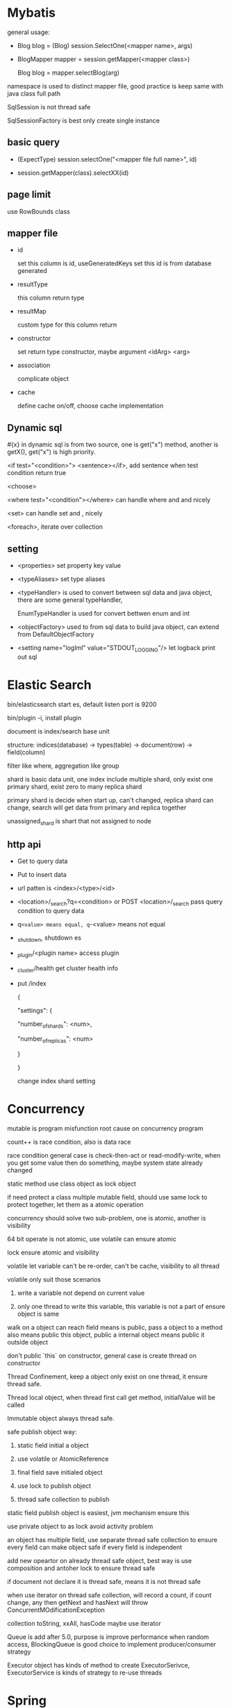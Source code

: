 * Mybatis

general usage:

 - Blog blog = (Blog) session.SelectOne(<mapper name>, args)

 - BlogMapper mapper = session.getMapper(<mapper class>)

   Blog blog = mapper.selectBlog(arg)



namespace is used to distinct mapper file, good practice is keep same with java class full path

SqlSession is not thread safe

SqlSessionFactory is best only create single instance

** basic query

    - (ExpectType) session.selectOne("<mapper file full name>", id)

    - session.getMapper(class).selectXX(id)

** page limit

   use RowBounds class

** mapper file 

  - id

    set this column is id, useGeneratedKeys set this id is from database generated

  - resultType

    this column return type

  - resultMap

    custom type for this column return

  - constructor

    set return type constructor, maybe argument <idArg> <arg>

  - association

    complicate object

  - cache

    define cache on/off, choose cache implementation

** Dynamic sql

   #{x} in dynamic sql is from two source, one is get("x") method, another is getX(), get("x") is high priority.

   <if test="<condition>"> <sentence></if>, add sentence when test condition return true

   <choose>

   <where test="<condition"></where> can handle where and and nicely

   <set> can handle set and , nicely

   <foreach>, iterate over collection

** setting

   - <properties> set property key value

   - <typeAliases> set type aliases

   - <typeHandler> is used to convert between sql data and java object, there are some general typeHandler, 

     EnumTypeHandler is used for convert bettwen enum and int

   - <objectFactory> used to from sql data to build java object, can extend from DefaultObjectFactory

   - <setting name="logIml" value="STDOUT_LOGGING"/> let logback print out sql

* Elastic Search

  bin/elasticsearch start es, default listen port is 9200

  bin/plugin -i, install plugin

  document is index/search base unit

  structure: indices(database) -> types(table) -> document(row) -> field(column)

  filter like where, aggregation like group

  shard is basic data unit, one index include multiple shard, only exist one primary shard, exist zero to many replica shard

  primary shard is decide when start up, can't changed, replica shard can change, search will get data from primary and replica together

  unassigned_shard is shart that not assigned to node

** http api

  - Get to query data

  - Put to insert data

  - url patten is <index>/<type>/<id>

  - <location>/_search?q=<condition> or POST <location>/_search pass query condition to query data

  - q=<value> means equal, q=-<value> means not equal 

  - _shutdown, shutdown es

  - _plugin/<plugin name> access plugin

  - _cluster/health get cluster health info

  - put /index 

    {

      "settings": {

        "number_of_shards": <num>,

        "number_of_replicas":  <num>

      }

    }

    change index shard setting

* Concurrency

  mutable is program misfunction root cause on concurrency program

  count++ is race condition, also is data race

  race condition general case is check-then-act or read-modify-write, when you get some value then do something, maybe system state already changed

  static method use class object as lock object

  if need protect a class multiple mutable field, should use same lock to protect together, let them as a atomic operation

  concurrency should solve two sub-problem, one is atomic, another is visibility

  64 bit operate is not atomic, use volatile can ensure atomic

  lock ensure atomic and visibility

  volatile let variable can't be re-order, can't be cache, visibility to all thread

  volatile only suit those scenarios

    1. write a variable not depend on current value

    2. only one thread to write this variable, this variable is not a part of ensure object is same

  walk on a object can reach field means is public, pass a object to a method also means public this object, public a internal object means public it outside object

  don't public `this` on constructor, general case is create thread on constructor

  Thread Confinement, keep a object only exist on one thread, it ensure thread safe.

  Thread local object, when thread first call get method, initialValue will be called

  Immutable object always thread safe.

  safe publish object way:

    1) static field initial a object

    2) use volatile or AtomicReference

    3) final field save initialed object

    4) use lock to publish object

    5) thread safe collection to publish

  static field publish object is easiest, jvm mechanism ensure this

  use private object to as lock avoid activity problem

  an object has multiple field, use separate thread safe collection to ensure every field can make object safe if every field is independent

  add new opeartor on already thread safe object, best way is use composition and antoher lock to ensure thread safe

  if document not declare it is thread safe, means it is not thread safe

  when use iterator on thread safe collection, will record a count, if count change, any then getNext and hasNext will throw ConcurrentMOdificationException

  collection toString, xxAll, hasCode maybe use iterator

  Queue is add after 5.0, purpose is improve performance when random access, BlockingQueue is good choice to implement producer/consumer strategy

  Executor object has kinds of method to create ExecutorSerivce, ExecutorService is kinds of strategy to re-use threads

* Spring

spring core is IoC and AOP

IoC is let container maintain object lifecycle

** IOC

   two initial way:

     1. BeanFactory only IoC, initialize lazy

     2. ApplicationContext, extend from BeanFactory, support AOP, egar initialize

   bean initialize way:

     1. default constructor

     2. factory-method set initialize method of this class static method

     3. set factory-bean and factory-method

     4. <constructor-arg>, can set by type, by index or by name

   cycle depedency will throw BeanCurrentlyInCreationException

   constructor:

      <null/> use to set null

      depende-on set the class will initialize after depende-on class

   @autowire inject by name or by type, if same type has multiple instance, throw exception

   lifecycle:

      - singleton

      - prototype, multiple instance

      - request, one request one instance

      - session

      - application

** AOP

   <aop: scoped-proxy proxy-target-class="false"> set base on interface proxy

   @Around to implement aop, method accept a ProceedingJoinPoint return method execute result
   @Around("@annotation(<annotation name>)") around cut on which method has annotation

   @Aspect enable annotation based aop

** Spring mvc
   two container:

     - tomcat ContextLoaderListener, this class will initialize WebAppicationContext,

       keep DAO and service, then register a DispatcherServlet, this class will read

       <servlet-name>-servlet.xml then construct the second container

     - the second container's parent is above container, so can read service and dao

       instance, incluse HanlderMapping(for http), HandlerAdapter, ModelAndView is

       use to response, ViewResolver is to find view.

   three implement method:

     - implement HttpRequestHandler then override handleRequest, then register on

       second on container

     - extend AbstractController, implement RequestInternal method, return ModelAndView

     - use @Controller on class, @RequestMapping on Method then return ModelAndView, @RequestParam bind

       parameter from request, @RequestHeader get Header value, @CookieValue get coockie, @RequestBody

       @PathVariable get url path, @ResponseBody custom response format

   extend HandlerExceptionResolver then implement resolveExcpeiton then register in container to handle global exception

   HandlerInterceptor intercept request before handle, after handle then after view resolve

   <welcome-file-list> set 404 error page

   @ControllerAdvice use HandlerInterceptor to handle all controller exception, then use @ExceptionHandler set handle Exception method
   
   server.error.whitelabel.enabled=false disable whiteabel page, let tomcat return 404

   @Controller then implement ErrorController override getErrorPath to return custom 404 page

   @ModelAttribute, execute before RequestMapping, general used on common property for model

*** HandlerInterceptor vs Filter
    HandlerInterceptor is basically similar to a Servlet 2.3 Filter, but in contrast to the latter it just allows custom pre-processing with the option of prohibiting the execution of the handler itself, and custom post-processing. Filters are more powerful, for example they allow for exchanging the request and response objects that are handed down the chain. Note that a filter gets configured in web.xml, a HandlerInterceptor in the application context.
    As a basic guideline, fine-grained handler-related preprocessing tasks are candidates for HandlerInterceptor implementations, especially factored-out common handler code and authorization checks. On the other hand, a Filter is well-suited for request content and view content handling, like multipart forms and GZIP compression. This typically shows when one needs to map the filter to certain content types (e.g. images), or to all requests.
** configuration

   legacy way is xml config file

* Servlet

** Lifecycle

   The servlet is initialized by calling the init() method. only called once

   The servlet calls service() method to process a client request, every request will call this method

   The servlet is terminated by calling the destroy() method. only called once

   Finally, servlet is collected by the garbage collector of the JVM.

** how run

   put compiled servlet class file on webapps/ROOT/WEB-INF/classed directory with same class package name,

   then modify web.xml, <servlet> mapping to class name, <servlet-mapping> mapping to url address

** parameter

   use getParameter of class HttpServletRequest to get parameter(Get, Post),

   getParamterNames get all name, getParamterValues get all value

   HttpServletResponse to response to client

   getCookies() get cookie

   getSession() get or create session

** url match pattern

   - full path

   - partial path

   - extension

   - default

** filter

   filter will execute before servlet, filter order is declare order in xml config

** listener

   listener will execute when some event is trigger

* Guava

** MultiSet and MultiMap

   used count, find duplicate

** Iterators

   support pipe operator, sort, inverse, find, statistics

** ForwardingList

   implement delegate method, then every method will execute on delegate return object

** PeekingIterator

   can access next element after current, will cause iterator go to next, next access direct use previous cache field 

** AbstractIterator

   need implement computerNext(), return what your want return, can used as filter function

** AbstractSequential

   like functional stream

** LaodingCache

   get() used to access no exception value, getUnchecked() access maybe throw exception, loadAll load multiple value

** Cache

   base on time or capacity or reference type eviction

* Maven

  finalName is used to set build out jar fileName, default format is <artifactId>-<version>

  exclusion set some package dont import

  dependenciesManager set this and child pom dependency version, but not import, then import those dependency can omit version

** depedency scope

   - compile: compile and runtime

   - test: test

   - provided: compile and test

   - runtime: test and runtime

   - system: compile and test(use systemPath to locate)

   - import

** lifecycle

*** clean

    - preclean

    - clean

    - post clean

*** default

    - process-sources

    - compile

    - process-test-sources

    - test-compile

    - test

    - package

    - install

    - deploy

*** site

    - pre-site

    - post-site

    - site-deploy

** parent and child

   relativePath set parent pom location

   parent pom use dependenciesManager set global depedency version, not import any package

** command argument

   -pl: xx only build this module

   -am also build depedency module

   -amd build dependency module child module

   -rf set some module dont build

   -DskipTests skip test

   -Dtest=xx 

* substring

** 1.6

   base is a array, substring return new object but point to same array with different offset

   but maybe cause memory leak, like substring from multiple big string only use a little part

** 1.7

   copy array

* Basic

  object head is 16 bytes

  array head is 24 bytes

  one char is 2 byte

  Serilizable only implement this class can serilize, don't need implement any thing. The real

  implement method is defaultReadObject/readObject of class ObjectOutputStream/ObjectInputStream,

  if class implement writeObject/readObject, then use those implements. SerilizalVersionUID use to demonstrate

  the class is same class, static field can't be serilize, @Transient will not be write out, set to default value when deserilize

  try catch finally, if finally contain return, will use finally return as final value

* debug

  JAVA_OPTS or CATALINA_OPTS add -agentlib:jdwp=transport=db_socket,server=y,suspend=n,address=<port> to enable remote debug

  javap, is decompile tool, -c decompile to bytecode

* jvm  

  java 9, java.lang.ref.Reference.reachabilityFence(Object ref), assure ref is reachable on this location

* keytool
  #+BEGIN_SRC bash
keytool -genkey -alias <name> -keyalg RAS -keystore <filename.jks> -keysize 2048 -validity 360 -dnma CN=<domain> -keypass <password> -sotrepass <password> # generate jks file

keytool -genseckey -keystore keystore.jceks -storetype jceks -storepass secret -keyalg HMacSHA256 -keysize 2048 -alias HS256 -keypass secret
keytool -genseckey -keystore keystore.jceks -storetype jceks -storepass secret -keyalg HMacSHA384 -keysize 2048 -alias HS384 -keypass secret
keytool -genseckey -keystore keystore.jceks -storetype jceks -storepass secret -keyalg HMacSHA512 -keysize 2048 -alias HS512 -keypass secret
keytool -genkey -keystore keystore.jceks -storetype jceks -storepass secret -keyalg RSA -keysize 2048 -alias RS256 -keypass secret -sigalg SHA256withRSA -dname "CN=,OU=,O=,L=,ST=,C=" -validity 360
keytool -genkey -keystore keystore.jceks -storetype jceks -storepass secret -keyalg RSA -keysize 2048 -alias RS384 -keypass secret -sigalg SHA384withRSA -dname "CN=,OU=,O=,L=,ST=,C=" -validity 360
keytool -genkey -keystore keystore.jceks -storetype jceks -storepass secret -keyalg RSA -keysize 2048 -alias RS512 -keypass secret -sigalg SHA512withRSA -dname "CN=,OU=,O=,L=,ST=,C=" -validity 360
keytool -genkeypair -keystore keystore.jceks -storetype jceks -storepass secret -keyalg EC -keysize 256 -alias ES256 -keypass secret -sigalg SHA256withECDSA -dname "CN=,OU=,O=,L=,ST=,C=" -validity 360
keytool -genkeypair -keystore keystore.jceks -storetype jceks -storepass secret -keyalg EC -keysize 256 -alias ES384 -keypass secret -sigalg SHA384withECDSA -dname "CN=,OU=,O=,L=,ST=,C=" -validity 360
keytool -genkeypair -keystore keystore.jceks -storetype jceks -storepass secret -keyalg EC -keysize 256 -alias ES512 -keypass secret -sigalg SHA512withECDSA -dname "CN=,OU=,O=,L=,ST=,C=" -validity 360

  #+END_SRC
* shiro  
  SecurityManager is authentication/authorization entry point
  SecurityManager contain multiple realms
  Realm extend AuthorizingRealm then override doGetAuthrizationInfo()  doGetAuthenticationInfo()
  SecureRandomNumberGenerator() used to generate salt
  SimpleHash(algorithm, password, salt, times) generate encrypt password
** ini config
*** config file format
   [users]
   <username> = <password>, <role>
   [roles]
   <role> = <permission1>, <permission2>
*** use config file
    #+BEGIN_SRC java
    Factory<SecurityManager> factory = new IniSecurityManagerFactor("init config file");
    SecurityManager sm = factory.getInstance();
    SecurityUtils.setSecurityManager(sm);
    Subject subject = SecurityUtils.getSubject();
    UsernamePasswordToken token = new UsernamePassword(user.getName(), user.getPassword());
    try {
        subject.login(token);
    } catch (AuthenticationException e) {
        // login failed
    }
    subject.hasRole("some role");
    subject.isPermitted("some permission");
    subject.isAUthenticated(); // is user authentication
    subject.logout();
    #+END_SRC
** database config
*** cofnig file format
    [main]
    databaseRealm=<realm class full name>
    securityManager.realms=$databaseRealm
*** config code
**** doGetAuthenticationInfo
     if success, return SimpleAUthenticationInfo
     if error, throw AuthenticationException()
**** doGetAuthrizationInfo
     if success, set SimpleAuthorizationInfo permissions and roles
** encrypt password   
*** config file format
    [main]
    credentialsMatcher=org.apache.shiro.authc.credential.HashedCredentialsMatcher
    credentialsMatcher.hashAlgorithmName=<algorithm>
    credentialsMatcher.hashIterations=<iteration>
    credentialsMatcher.storedCredentialsHexEncoded=true

    databaseRealm=<realm calss full name>
    securityManager.realms=$databaseRealm
*** config code
    return SimpleAuthenticationInfo(userName,passwordInDB,ByteSource.Util.bytes(salt),getName())
** servlet
*** config file format
    [main]  
    databaseRealm=com.how2java.DatabaseRealm
    securityManager.realms=$databaseRealm
    # if not authenticate, will direct this page
    authc.loginUrl=/login.jsp
    # no role
    roles.unauthorizedUrl=/noRoles.jsp
    # no perms
    perms.unauthorizedUrl=/noPerms.jsp
    [urls]  
    /doLogout=logout
    # allow anonymous access url
    /login.jsp=anon
    /noroles.jsp=anon
    /noperms.jsp=anon
    # need role/permission url
    /listProduct.jsp=authc  
    /deleteProduct.jsp=authc,roles[productManager]  
    /deleteOrder.jsp=authc,perms["deleteOrder"]   


*** web.xml
    #+BEGIN_SRC xml
<web-app>
    <listener>
        <listener-class>org.apache.shiro.web.env.EnvironmentLoaderListener</listener-class>
    </listener>
    <context-param>
        <param-name>shiroEnvironmentClass</param-name>
        <param-value>org.apache.shiro.web.env.IniWebEnvironment</param-value><!-- 默认先从/WEB-INF/shiro.ini，如果没有找classpath:shiro.ini -->
    </context-param>
    <context-param>
        <param-name>shiroConfigLocations</param-name>
        <param-value>classpath:shiro.ini</param-value>
    </context-param>
    <filter>
        <filter-name>shiroFilter</filter-name>
        <filter-class>org.apache.shiro.web.servlet.ShiroFilter</filter-class>
    </filter>
    <filter-mapping>
        <filter-name>shiroFilter</filter-name>
        <url-pattern>/*</url-pattern>
    </filter-mapping>
</web-app>
    #+END_SRC
** Spring MVC
*** web.xml
  #+BEGIN_SRC xml
	<filter>
		<filter-name>shiroFilter</filter-name>
		<filter-class>org.springframework.web.filter.DelegatingFilterProxy</filter-class>
		<init-param>
			<param-name>targetFilterLifecycle</param-name>
			<param-value>true</param-value>
		</init-param>
	</filter>
	<filter-mapping>
		<filter-name>shiroFilter</filter-name>
		<url-pattern>/*</url-pattern>
	</filter-mapping>	
  #+END_SRC
*** applicationContext-shiro.xml
  #+BEGIN_SRC xml
	<bean id="shiroFilter" class="org.apache.shiro.spring.web.ShiroFilterFactoryBean">
		<property name="securityManager" ref="securityManager" />
		<property name="loginUrl" value="/login" />
		<property name="unauthorizedUrl" value="/unauthorized" />
		<property name="filters">
			<util:map>
				<entry key="logout" value-ref="logoutFilter" />
			</util:map>
		</property>
		<property name="filterChainDefinitions">
			<value>
				/login=anon
				/index=anon
				/static/**=anon
				/doLogout=logout
				/** = authc
			</value>
		</property>
	</bean>
	<bean id="logoutFilter" class="org.apache.shiro.web.filter.authc.LogoutFilter">
		<property name="redirectUrl" value="/index" />
	</bean>

	<bean id="sessionIdGenerator"
		class="org.apache.shiro.session.mgt.eis.JavaUuidSessionIdGenerator" />
	<bean id="sessionIdCookie" class="org.apache.shiro.web.servlet.SimpleCookie">
		<constructor-arg value="sid" />
		<property name="httpOnly" value="true" />
		<property name="maxAge" value="-1" />
	</bean>
	<bean id="sessionDAO"
		class="org.apache.shiro.session.mgt.eis.EnterpriseCacheSessionDAO">
		<property name="sessionIdGenerator" ref="sessionIdGenerator" />
	</bean>
	<bean name="sessionValidationScheduler"
		class="org.apache.shiro.session.mgt.ExecutorServiceSessionValidationScheduler">
		<property name="interval" value="1800000" />
		<property name="sessionManager" ref="sessionManager" />
	</bean>
	<bean id="sessionManager"
		class="org.apache.shiro.web.session.mgt.DefaultWebSessionManager">
		<property name="globalSessionTimeout" value="1800000" />
		<property name="deleteInvalidSessions" value="true" />
		<property name="sessionValidationSchedulerEnabled" value="true" />
		<property name="sessionValidationScheduler" ref="sessionValidationScheduler" />
		<property name="sessionDAO" ref="sessionDAO" />
		<property name="sessionIdCookieEnabled" value="true" />
		<property name="sessionIdCookie" ref="sessionIdCookie" />
	</bean>

	<bean id="securityManager" class="org.apache.shiro.web.mgt.DefaultWebSecurityManager">
		<property name="realm" ref="databaseRealm" />
		<property name="sessionManager" ref="sessionManager" />
	</bean>
	<bean
		class="org.springframework.beans.factory.config.MethodInvokingFactoryBean">
		<property name="staticMethod"
			value="org.apache.shiro.SecurityUtils.setSecurityManager" />
		<property name="arguments" ref="securityManager" />
	</bean>

	<bean id="databaseRealm" class="com.how2java.realm.DatabaseRealm">
    </bean>
    
	<bean id="lifecycleBeanPostProcessor" class="org.apache.shiro.spring.LifecycleBeanPostProcessor" />
  #+END_SRC 

** Spring boot
   enable @Configuration then provide a Realm Bean and a ShiroFilterChainDefinition Bean
* java8
** lambda
  only a abstract method interface is function interface
  lambda can pass to require function interface location
  @FunctionalInterface is not required, but add it is a good practice, it will check is this interface is a functional interface
  java8 add out-of-box functional interface
  | functional interface | syntax schema     |
  | Predicate<T>         | T -> boolean      |
  | Consumer<T>          | T -> void         |
  | Function<T,R>        | T -> R            |
  | Supplier<T>          | () -> T           |
  | UnaryOperator<T>     | T -> T            |
  | BinaryOperator<T>    | (T, T) -> T       |
  | BiPredicate<T, U>    | (T, U) -> boolean |
  | BiConsumer<T, U>     | (T, U) -> void    |
  | BiFunction<T, U, R>  | (T, U) -> R       |
  java8 add like IntPredicate to avoid boxing/unboxing
  lambda body return void is a special case handle by language specification
  method reference, use :: syntax to reference exist method as lambda
  java8 interface support default method, java8 functional interface include some help method to build function,
  comparator: reversed(), comparing, then compare
  predicate: negate() and() or()
  function: andThen() compose()
** stream
   intermidiate opration return another stream, don't perform any processing until a terminal opreation(lazy), it's good for optimization, e.g filter map limit sorted distinct
   terminal operation, e.g collect reduce forEach count
   stream can only traversed once
   there are IntStream DoubleStream LongStream for avoid boxing/unboxing, mapToInt mapToDouble mapToLong
   boxed() convert a primative stream to a boxed stream
   IntStream.rangeClosed() IntStream.range() generate int stream
   Stream.of() create stream from element, Stream.empty() create empty stream, Stream.ofNullable() create stream and ignore null element
   Arrays.stream() create stream from array
   java8 nio support create stream from file
   Stream.iterate, generate infinite stream by a start value and a iterate function
   Stream.generate, generate infinite stream by Supplier<T>
*** operator
    - filter
    - takeWhile(java9) dropWhile(java9) limit skip
    - map flatMap
    - allMatch anyMatch noneMatch findFirst findAny
    - reduce count sorted forEach collect
    - mapToInt mapToDouble mapToLong mapToObj
*** Collector
   Collector is more generate reduce
   - counting
   - maxBy minBy
   - summingInt summingDouble summingLong
   - averagingInt
   - summarizingInt
   - join
   - reducing
   - groupingBy
   - mapping
   - flatMapping
   - collectingAndThen
   - partitioningBy
   - toList
   - toSet
   - toCollection
   
